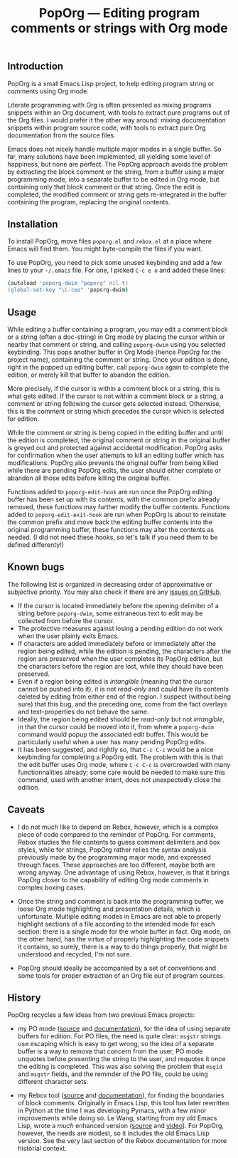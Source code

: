#+TITLE: PopOrg — Editing program comments or strings with Org mode
#+OPTIONS: H:2
** Introduction
PopOrg is a small Emacs Lisp project, to help editing program string or comments using Org mode.

Literate programming with Org is often presented as mixing programs snippets within an Org document, with tools to extract pure programs out of the Org files.  I would prefer it the other way around: mixing documentation snippets within program source code, with tools to extract pure Org documentation from the source files.

Emacs does not nicely handle multiple major modes in a single buffer.  So far, many solutions have been implemented, all yielding some level of happiness, but none are perfect.  The PopOrg approach avoids the problem by extracting the block comment or the string, from a buffer using a major programming mode, into a separate buffer to be edited in Org mode, but containing only that block comment or that string.  Once the edit is completed, the modified comment or string gets re-integrated in the buffer containing the program, replacing the original contents.
** Installation
To install PopOrg, move files =poporg.el= and =rebox.el= at a place where Emacs will find them.  You might byte-compile the files if you want.

To use PopOrg, you need to pick some unused keybinding and add a few lines to your =~/.emacs= file.  For one, I picked =C-c e o= and added these lines:

#+BEGIN_SRC sh
(autoload 'poporg-dwim "poporg" nil t)
(global-set-key "\C-ceo" 'poporg-dwim)
#+END_SRC
** Usage
While editing a buffer containing a program, you may edit a comment block or a string (often a doc-string) in Org mode by placing the cursor within or nearby that comment or string, and calling =poporg-dwim= using you selected keybinding.  This pops another buffer in Org Mode (hence /PopOrg/ for the project name), containing the comment or string.  Once your edition is done, right in the popped up editing buffer, call =poporg-dwim= again to complete the edition, or merely kill that buffer to abandon the edition.

More precisely, if the cursor is within a comment block or a string, this is what gets edited.  If the cursor is not within a comment block or a string, a comment or string following the cursor gets selected instead.  Otherwise, this is the comment or string which precedes the cursor which is selected for edition.

While the comment or string is being copied in the editing buffer and until the edition is completed, the original comment or string in the original buffer is greyed out and protected against accidental modification.  PopOrg asks for confirmation when the user attempts to kill an editing buffer which has modifications.  PopOrg also prevents the original buffer from being killed while there are pending PopOrg edits, the user should either complete or abandon all those edits before killing the original buffer.

Functions added to =poporg-edit-hook= are run once the PopOrg editing buffer has been set up with its contents, with the common prefix already removed, these functions may further modify the buffer contents.  Functions added to =poporg-edit-exit-hook= are run when PopOrg is about to reinstate the common prefix and move back the editing buffer contents into the original programming buffer, these functions may alter the contents as needed.  (I did not need these hooks, so let's talk if you need them to be defined differenty!)
** Known bugs
The following list is organized in decreasing order of approximative or subjective priority.  You may also check if there are any [[https://github.com/pinard/PopOrg/issues][issues on GitHub]].
- If the cursor is located immediately before the opening delimiter of a string before =poporg-dwim=, some extraneous text to edit may be collected from before the cursor.
- The protective measures against losing a pending edition do not work when the user plainly exits Emacs.
- If characters are added immediately before or immediately after the region being edited, while the edition is pending, the characters after the region are preserved when the user completes its PopOrg edition, but the characters before the region are lost, while they should have been preserved.
- Even if a region being edited is /intangible/ (meaning that the cursor cannot be pushed into it), it is not /read-only/ and could have its contents deleted by editing from either end of the region.  I suspect (without being sure) that this bug, and the preceding one, come from the fact overlays and text-properties do not behave the same.
- Ideally, the region being edited should be /read-only/ but not /intangible/, in that the cursor could be moved into it, from where a =poporg-dwim= command would popup the associated edit buffer.  This would be particularly useful when a user has many pending PopOrg edits.
- It has been suggested, and rightly so, that =C-c C-c= would be a nice keybinding for completing a PopOrg edit.  The problem with this is that the edit buffer uses Org mode, where =C-c C-c= is overcrowded with many functionnalities already; some care would be needed to make sure this command, used with another intent, does not unexpectedly close the edition.
** Caveats
- I do not much like to depend on Rebox, however, which is a complex piece of code compared to the reminder of PopOrg.  For comments, Rebox studies the file contents to guess comment delimiters and box styles, while for strings, PopOrg rather relies the syntax analysis previously made by the programming major mode, and expressed through faces.  These approaches are too different, maybe both are wrong anyway.  One advantage of using Rebox, however, is that it brings PopOrg closer to the capability of editing Org mode comments in complex boxing cases.

- Once the string and comment is back into the programming buffer, we loose Org mode highlighting and presentation details, which is unfortunate.  Multiple editing modes in Emacs are not able to properly highlight sections of a file according to the intended mode for each section: there is a single mode for the whole buffer in fact.  Org mode, on the other hand, has the virtue of properly highlighting the code snippets it contains, so surely, there is a way to do things properly, that might be understood and recycled, I'm not sure.

- PopOrg should ideally be accompanied by a set of conventions and some tools for proper extraction of an Org file out of program sources.
** History
PopOrg recycles a few ideas from two previous Emacs projects:

- my PO mode ([[http://git.savannah.gnu.org/cgit/gettext.git/tree/gettext-tools/misc/po-mode.el][source]] and [[http://www.gnu.org/software/gettext/manual/html_node/PO-Mode.html][documentation]]), for the idea of using separate buffers for edition.  For PO files, the need is quite clear: =msgstr= strings use escaping which is easy to get wrong, so the idea of a separate buffer is a way to remove that concern from the user, PO mode unquotes before presenting the string to the user, and requotes it once the editing is completed.  This was also solving the problem that =msgid= and =msgstr= fields, and the reminder of the PO file, could be using different character sets.

- my Rebox tool ([[https://github.com/pinard/Pymacs/blob/master/contrib/rebox/rebox.el][source]] and [[https://github.com/pinard/Pymacs/blob/master/contrib/rebox/README][documentation]]), for finding the boundaries of block comments.  Originally in Emacs Lisp, this tool has later rewritten in Python at the time I was developing Pymacs, with a few minor improvements while doing so.  Le Wang, starting from my old Emacs Lisp, wrote a /much/ enhanced version ([[https://github.com/lewang/rebox2/blob/master/rebox2.el][source]] and [[http://youtube.googleapis.com/v/53YeTdVtDkU][video]]).  For PopOrg, however, the needs are modest, so it includes the old Emacs Lisp version.  See the very last section of the Rebox documentation for more historial context.
